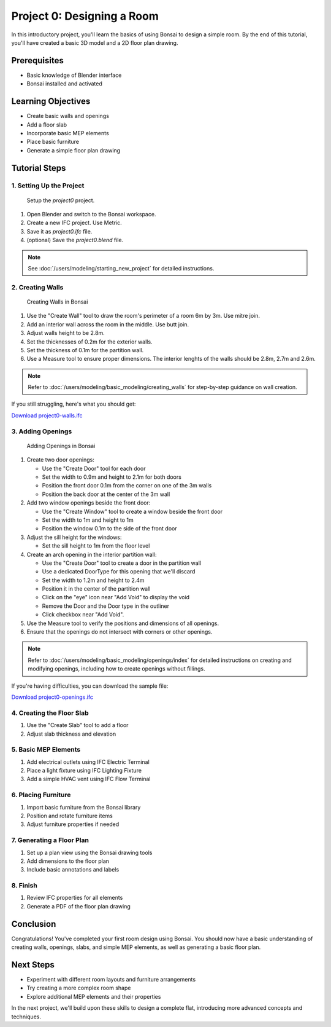 ===========================
Project 0: Designing a Room
===========================

In this introductory project, you'll learn the basics of using Bonsai to design a simple room.
By the end of this tutorial, you'll have created a basic 3D model and a 2D floor plan drawing.

Prerequisites
=============

- Basic knowledge of Blender interface
- Bonsai installed and activated

Learning Objectives
===================

- Create basic walls and openings
- Add a floor slab
- Incorporate basic MEP elements
- Place basic furniture
- Generate a simple floor plan drawing

Tutorial Steps
==============

1. Setting Up the Project
-------------------------

.. figure:: images/project0.png
  :width: 100%
  :alt: Setup the `project0` project.

  Setup the `project0` project.

1. Open Blender and switch to the Bonsai workspace.
2. Create a new IFC project. Use Metric.
3. Save it as `project0.ifc` file.
4. (optional) Save the `project0.blend` file.

.. note:: See :doc:`/users/modeling/starting_new_project` for detailed instructions.

2. Creating Walls
-----------------

.. figure:: images/project0-walls.png
   :alt: Creating Walls in Bonsai
   :width: 100%

   Creating Walls in Bonsai

1. Use the "Create Wall" tool to draw the room's perimeter of a room 6m by 3m. Use mitre join.
2. Add an interior wall across the room in the middle. Use butt join.
3. Adjust walls height to be 2.8m.
4. Set the thicknesses of 0.2m for the exterior walls.
5. Set the thickness of 0.1m  for the partition wall.
6. Use a Measure tool to ensure proper dimensions.
   The interior lenghts of the walls should be 2.8m, 2.7m and 2.6m.

.. note:: Refer to :doc:`/users/modeling/basic_modeling/creating_walls` for step-by-step guidance on wall creation.

If you still struggling, here's what you should get:

.. container:: blockbutton

  `Download project0-walls.ifc <files/project0-walls.ifc>`__


3. Adding Openings
------------------

.. figure:: images/project0-openings.png
   :alt: Adding Openings in Bonsai
   :width: 100%

   Adding Openings in Bonsai

1. Create two door openings:

   - Use the "Create Door" tool for each door
   - Set the width to 0.9m and height to 2.1m for both doors
   - Position the front door 0.1m from the corner on one of the 3m walls
   - Position the back door at the center of the 3m wall

2. Add two window openings beside the front door:

   - Use the "Create Window" tool to create a window beside the front door
   - Set the width to 1m and height to 1m
   - Position the window 0.1m to the side of the front door

3. Adjust the sill height for the windows:

   - Set the sill height to 1m from the floor level

4. Create an arch opening in the interior partition wall:

   - Use the "Create Door" tool to create a door in the partition wall
   - Use a dedicated DoorType for this opening that we'll discard
   - Set the width to 1.2m and height to 2.4m
   - Position it in the center of the partition wall
   - Click on the "eye" icon near "Add Void" to display the void
   - Remove the Door and the Door type in the outliner
   - Click checkbox near "Add Void".

5. Use the Measure tool to verify the positions and dimensions of all openings.

6. Ensure that the openings do not intersect with corners or other openings.

.. note:: Refer to :doc:`/users/modeling/basic_modeling/openings/index` for detailed instructions
   on creating and modifying openings, including how to create openings without fillings.

If you're having difficulties, you can download the sample file:

.. container:: blockbutton

  `Download project0-openings.ifc <files/project0-openings.ifc>`__

4. Creating the Floor Slab
--------------------------

1. Use the "Create Slab" tool to add a floor
2. Adjust slab thickness and elevation

5. Basic MEP Elements
---------------------

1. Add electrical outlets using IFC Electric Terminal
2. Place a light fixture using IFC Lighting Fixture
3. Add a simple HVAC vent using IFC Flow Terminal

6. Placing Furniture
--------------------

1. Import basic furniture from the Bonsai library
2. Position and rotate furniture items
3. Adjust furniture properties if needed

7. Generating a Floor Plan
--------------------------

1. Set up a plan view using the Bonsai drawing tools
2. Add dimensions to the floor plan
3. Include basic annotations and labels

8. Finish
---------

1. Review IFC properties for all elements
2. Generate a PDF of the floor plan drawing

Conclusion
==========

Congratulations! You've completed your first room design using Bonsai. You should now have a basic understanding of creating walls, openings, slabs, and simple MEP elements, as well as generating a basic floor plan.

Next Steps
==========

- Experiment with different room layouts and furniture arrangements
- Try creating a more complex room shape
- Explore additional MEP elements and their properties

In the next project, we'll build upon these skills to design a complete flat, introducing more advanced concepts and techniques.
